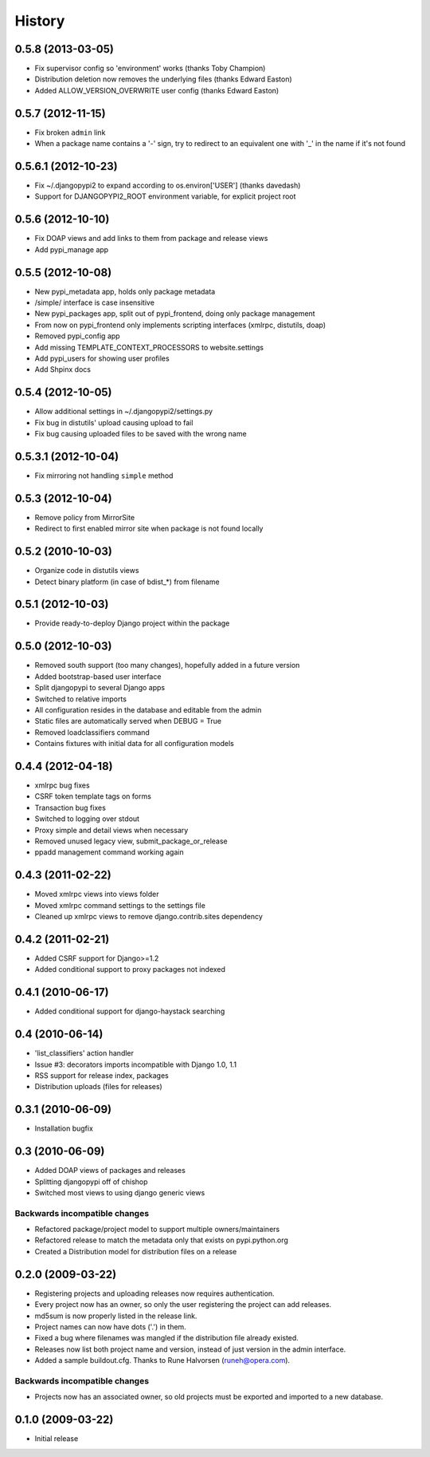 History
=======
0.5.8 (2013-03-05)
------------------
* Fix supervisor config so 'environment' works (thanks Toby Champion)
* Distribution deletion now removes the underlying files (thanks Edward Easton)
* Added ALLOW_VERSION_OVERWRITE user config (thanks Edward Easton)

0.5.7 (2012-11-15)
------------------
* Fix broken ``admin`` link
* When a package name contains a '-' sign, try to redirect to an equivalent one with '_' in the name if it's not found

0.5.6.1 (2012-10-23)
--------------------
* Fix ~/.djangopypi2 to expand according to os.environ['USER'] (thanks davedash)
* Support for DJANGOPYPI2_ROOT environment variable, for explicit project root

0.5.6 (2012-10-10)
------------------
* Fix DOAP views and add links to them from package and release views
* Add pypi_manage app

0.5.5 (2012-10-08)
------------------
* New pypi_metadata app, holds only package metadata
* /simple/ interface is case insensitive
* New pypi_packages app, split out of pypi_frontend, doing only package management
* From now on pypi_frontend only implements scripting interfaces (xmlrpc, distutils, doap)
* Removed pypi_config app
* Add missing TEMPLATE_CONTEXT_PROCESSORS to website.settings
* Add pypi_users for showing user profiles
* Add Shpinx docs

0.5.4 (2012-10-05)
------------------
* Allow additional settings in ~/.djangopypi2/settings.py
* Fix bug in distutils' upload causing upload to fail
* Fix bug causing uploaded files to be saved with the wrong name

0.5.3.1 (2012-10-04)
--------------------
* Fix mirroring not handling ``simple`` method

0.5.3 (2012-10-04)
------------------
* Remove policy from MirrorSite
* Redirect to first enabled mirror site when package is not found locally

0.5.2 (2010-10-03)
------------------
* Organize code in distutils views
* Detect binary platform (in case of bdist_*) from filename

0.5.1 (2012-10-03)
------------------
* Provide ready-to-deploy Django project within the package

0.5.0 (2012-10-03)
------------------
* Removed south support (too many changes), hopefully added in a future version
* Added bootstrap-based user interface
* Split djangopypi to several Django apps
* Switched to relative imports
* All configuration resides in the database and editable from the admin
* Static files are automatically served when DEBUG = True
* Removed loadclassifiers command
* Contains fixtures with initial data for all configuration models

0.4.4 (2012-04-18)
------------------

* xmlrpc bug fixes
* CSRF token template tags on forms
* Transaction bug fixes
* Switched to logging over stdout
* Proxy simple and detail views when necessary
* Removed unused legacy view, submit_package_or_release
* ppadd management command working again

0.4.3 (2011-02-22)
------------------

* Moved xmlrpc views into views folder
* Moved xmlrpc command settings to the settings file
* Cleaned up xmlrpc views to remove django.contrib.sites dependency

0.4.2 (2011-02-21)
------------------

* Added CSRF support for Django>=1.2
* Added conditional support to proxy packages not indexed

0.4.1 (2010-06-17)
------------------

* Added conditional support for django-haystack searching

0.4 (2010-06-14)
----------------

* 'list_classifiers' action handler
* Issue #3: decorators imports incompatible with Django 1.0, 1.1
* RSS support for release index, packages
* Distribution uploads (files for releases)

0.3.1 (2010-06-09)
------------------

* Installation bugfix

0.3 (2010-06-09)
----------------

* Added DOAP views of packages and releases
* Splitting djangopypi off of chishop
* Switched most views to using django generic views

Backwards incompatible changes
______________________________

* Refactored package/project model to support multiple owners/maintainers
* Refactored release to match the metadata only that exists on pypi.python.org
* Created a Distribution model for distribution files on a release

0.2.0 (2009-03-22)
------------------

* Registering projects and uploading releases now requires authentication.
* Every project now has an owner, so only the user registering the project can 
  add releases.
* md5sum is now properly listed in the release link.
* Project names can now have dots ('.') in them.
* Fixed a bug where filenames was mangled if the distribution file already existed.
* Releases now list both project name and version, instead of just version in the admin interface.
* Added a sample buildout.cfg. Thanks to Rune Halvorsen (runeh@opera.com).

Backwards incompatible changes
______________________________

* Projects now has an associated owner, so old projects must be exported and 
  imported to a new database.

0.1.0 (2009-03-22)
------------------

* Initial release
